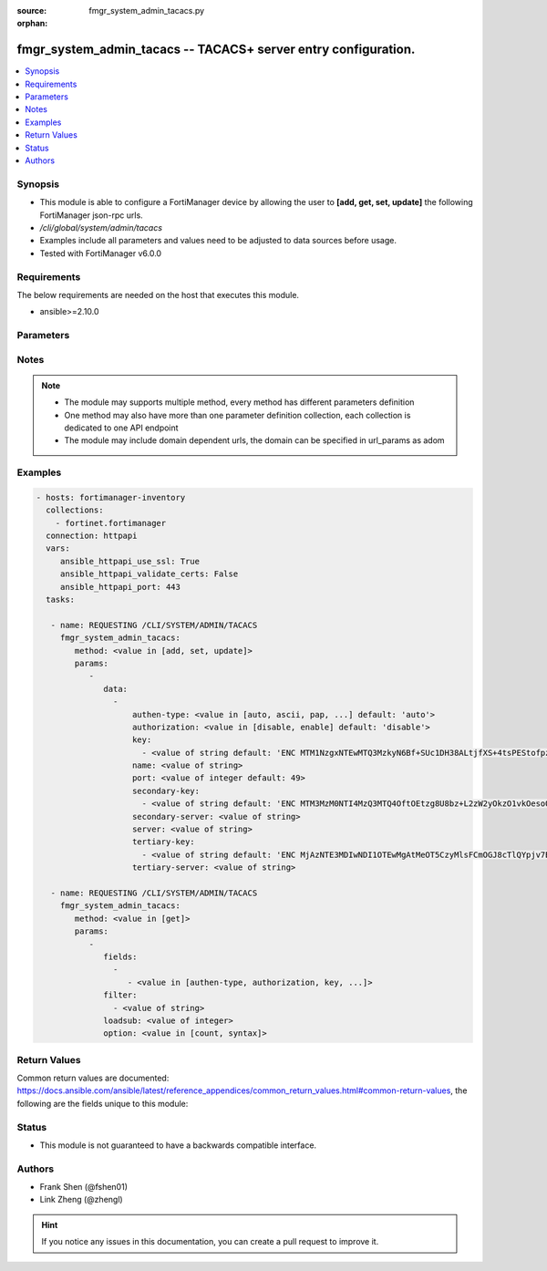 :source: fmgr_system_admin_tacacs.py

:orphan:

.. _fmgr_system_admin_tacacs:

fmgr_system_admin_tacacs -- TACACS+ server entry configuration.
+++++++++++++++++++++++++++++++++++++++++++++++++++++++++++++++

.. versionadded:: 2.10

.. contents::
   :local:
   :depth: 1


Synopsis
--------

- This module is able to configure a FortiManager device by allowing the user to **[add, get, set, update]** the following FortiManager json-rpc urls.
- `/cli/global/system/admin/tacacs`
- Examples include all parameters and values need to be adjusted to data sources before usage.
- Tested with FortiManager v6.0.0


Requirements
------------
The below requirements are needed on the host that executes this module.

- ansible>=2.10.0



Parameters
----------

.. raw:: html

 <ul>
 <li><span class="li-head">parameters for method: [add, set, update]</span> - TACACS+ server entry configuration.</li>
 <ul class="ul-self">
 <li><span class="li-head">data</span> - No description for the parameter <span class="li-normal">type: array</span> <ul class="ul-self">
 <li><span class="li-head">authen-type</span> - Authentication type. <span class="li-normal">type: str</span>  <span class="li-normal">choices: [auto, ascii, pap, chap, mschap]</span>  <span class="li-normal">default: auto</span> </li>
 <li><span class="li-head">authorization</span> - Enable/disable TACACS+ authorization. <span class="li-normal">type: str</span>  <span class="li-normal">choices: [disable, enable]</span>  <span class="li-normal">default: disable</span> </li>
 <li><span class="li-head">key</span> - No description for the parameter <span class="li-normal">type: array</span> <ul class="ul-self">
 <li><span class="li-head">{no-name}</span> - No description for the parameter <span class="li-normal">type: str</span>  <span class="li-normal">default: ENC MTM1NzgxNTEwMTQ3MzkyN6Bf+SUc1DH38ALtjfXS+4tsPEStofpzICCe9zH2nI/U1uDRuS4ysXoRMhkM/i6ypV7BvpqVqu3wnaI3lWsFOh6+06ydV9EyGZ+z+v4JkMDSSJ5UHQdPh8DxRdsVvWS3WpWWGFXk4064PiT2A1zTZuT+ZqDM</span> </li>
 </ul>
 <li><span class="li-head">name</span> - TACACS+ server entry name. <span class="li-normal">type: str</span> </li>
 <li><span class="li-head">port</span> - Port number of TACACS+ server. <span class="li-normal">type: int</span>  <span class="li-normal">default: 49</span> </li>
 <li><span class="li-head">secondary-key</span> - No description for the parameter <span class="li-normal">type: array</span> <ul class="ul-self">
 <li><span class="li-head">{no-name}</span> - No description for the parameter <span class="li-normal">type: str</span>  <span class="li-normal">default: ENC MTM3MzM0NTI4MzQ3MTQ4OftOEtzg8U8bz+L2zW2yOkzO1vkOesoOkTy2j02IrPnwTVEVz7aOODvx+zGMUtELHdsY22GW20r4Q0OasjCqkmZgjt9PbfLA2Np3vyJ5ZPtz0IUohnN5frAIVPy7p2VtSHJmvOK3PrMoiwLcSesT0RKSn//Q</span> </li>
 </ul>
 <li><span class="li-head">secondary-server</span> - {<name_str|ip_str>} secondary server domain name or IP. <span class="li-normal">type: str</span> </li>
 <li><span class="li-head">server</span> - {<name_str|ip_str>} server domain name or IP. <span class="li-normal">type: str</span> </li>
 <li><span class="li-head">tertiary-key</span> - No description for the parameter <span class="li-normal">type: array</span> <ul class="ul-self">
 <li><span class="li-head">{no-name}</span> - No description for the parameter <span class="li-normal">type: str</span>  <span class="li-normal">default: ENC MjAzNTE3MDIwNDI1OTEwMgAtMeOT5CzyMlsFCmOGJ8cTlQYpjv7BJI+uC5QN2LxVGteUJ87W++EYhPaChx42doThcM3Gtb7w8PfrihahuU7S+qoi9weI6eVMq6AUQ7Zw0AomShHbqS8QLEsNf1a59nYX+Lp2wFPwgSYT4xlLOXCNX18h</span> </li>
 </ul>
 <li><span class="li-head">tertiary-server</span> - {<name_str|ip_str>} tertiary server domain name or IP. <span class="li-normal">type: str</span> </li>
 </ul>
 </ul>
 <li><span class="li-head">parameters for method: [get]</span> - TACACS+ server entry configuration.</li>
 <ul class="ul-self">
 <li><span class="li-head">fields</span> - No description for the parameter <span class="li-normal">type: array</span> <ul class="ul-self">
 <li><span class="li-head">{no-name}</span> - No description for the parameter <span class="li-normal">type: array</span> <ul class="ul-self">
 <li><span class="li-head">{no-name}</span> - No description for the parameter <span class="li-normal">type: str</span>  <span class="li-normal">choices: [authen-type, authorization, key, name, port, secondary-key, secondary-server, server, tertiary-key, tertiary-server]</span> </li>
 </ul>
 </ul>
 <li><span class="li-head">filter</span> - No description for the parameter <span class="li-normal">type: array</span> <ul class="ul-self">
 <li><span class="li-head">{no-name}</span> - No description for the parameter <span class="li-normal">type: str</span> </li>
 </ul>
 <li><span class="li-head">loadsub</span> - Enable or disable the return of any sub-objects. <span class="li-normal">type: int</span> </li>
 <li><span class="li-head">option</span> - Set fetch option for the request. <span class="li-normal">type: str</span>  <span class="li-normal">choices: [count, syntax]</span> </li>
 </ul>
 </ul>






Notes
-----
.. note::

   - The module may supports multiple method, every method has different parameters definition

   - One method may also have more than one parameter definition collection, each collection is dedicated to one API endpoint

   - The module may include domain dependent urls, the domain can be specified in url_params as adom

Examples
--------

.. code-block:: yaml+jinja

 - hosts: fortimanager-inventory
   collections:
     - fortinet.fortimanager
   connection: httpapi
   vars:
      ansible_httpapi_use_ssl: True
      ansible_httpapi_validate_certs: False
      ansible_httpapi_port: 443
   tasks:

    - name: REQUESTING /CLI/SYSTEM/ADMIN/TACACS
      fmgr_system_admin_tacacs:
         method: <value in [add, set, update]>
         params:
            -
               data:
                 -
                     authen-type: <value in [auto, ascii, pap, ...] default: 'auto'>
                     authorization: <value in [disable, enable] default: 'disable'>
                     key:
                       - <value of string default: 'ENC MTM1NzgxNTEwMTQ3MzkyN6Bf+SUc1DH38ALtjfXS+4tsPEStofpzICCe9zH2nI/U1uDRuS4y...'>
                     name: <value of string>
                     port: <value of integer default: 49>
                     secondary-key:
                       - <value of string default: 'ENC MTM3MzM0NTI4MzQ3MTQ4OftOEtzg8U8bz+L2zW2yOkzO1vkOesoOkTy2j02IrPnwTVEVz7aO...'>
                     secondary-server: <value of string>
                     server: <value of string>
                     tertiary-key:
                       - <value of string default: 'ENC MjAzNTE3MDIwNDI1OTEwMgAtMeOT5CzyMlsFCmOGJ8cTlQYpjv7BJI+uC5QN2LxVGteUJ87W...'>
                     tertiary-server: <value of string>

    - name: REQUESTING /CLI/SYSTEM/ADMIN/TACACS
      fmgr_system_admin_tacacs:
         method: <value in [get]>
         params:
            -
               fields:
                 -
                    - <value in [authen-type, authorization, key, ...]>
               filter:
                 - <value of string>
               loadsub: <value of integer>
               option: <value in [count, syntax]>



Return Values
-------------


Common return values are documented: https://docs.ansible.com/ansible/latest/reference_appendices/common_return_values.html#common-return-values, the following are the fields unique to this module:


.. raw:: html

 <ul>
 <li><span class="li-return"> return values for method: [add, set, update]</span> </li>
 <ul class="ul-self">
 <li><span class="li-return">status</span>
 - No description for the parameter <span class="li-normal">type: dict</span> <ul class="ul-self">
 <li> <span class="li-return"> code </span> - No description for the parameter <span class="li-normal">type: int</span>  </li>
 <li> <span class="li-return"> message </span> - No description for the parameter <span class="li-normal">type: str</span>  </li>
 </ul>
 <li><span class="li-return">url</span>
 - No description for the parameter <span class="li-normal">type: str</span>  <span class="li-normal">example: /cli/global/system/admin/tacacs</span>  </li>
 </ul>
 <li><span class="li-return"> return values for method: [get]</span> </li>
 <ul class="ul-self">
 <li><span class="li-return">data</span>
 - No description for the parameter <span class="li-normal">type: array</span> <ul class="ul-self">
 <li> <span class="li-return"> authen-type </span> - Authentication type. <span class="li-normal">type: str</span>  <span class="li-normal">example: auto</span>  </li>
 <li> <span class="li-return"> authorization </span> - Enable/disable TACACS+ authorization. <span class="li-normal">type: str</span>  <span class="li-normal">example: disable</span>  </li>
 <li> <span class="li-return"> key </span> - No description for the parameter <span class="li-normal">type: array</span> <ul class="ul-self">
 <li><span class="li-return">{no-name}</span> - No description for the parameter <span class="li-normal">type: str</span>  <span class="li-normal">example: ENC MTM1NzgxNTEwMTQ3MzkyN6Bf+SUc1DH38ALtjfXS+4tsPEStofpzICCe9zH2nI/U1uDRuS4ysXoRMhkM/i6ypV7BvpqVqu3wnaI3lWsFOh6+06ydV9EyGZ+z+v4JkMDSSJ5UHQdPh8DxRdsVvWS3WpWWGFXk4064PiT2A1zTZuT+ZqDM</span>  </li>
 </ul>
 <li> <span class="li-return"> name </span> - TACACS+ server entry name. <span class="li-normal">type: str</span>  </li>
 <li> <span class="li-return"> port </span> - Port number of TACACS+ server. <span class="li-normal">type: int</span>  <span class="li-normal">example: 49</span>  </li>
 <li> <span class="li-return"> secondary-key </span> - No description for the parameter <span class="li-normal">type: array</span> <ul class="ul-self">
 <li><span class="li-return">{no-name}</span> - No description for the parameter <span class="li-normal">type: str</span>  <span class="li-normal">example: ENC MTM3MzM0NTI4MzQ3MTQ4OftOEtzg8U8bz+L2zW2yOkzO1vkOesoOkTy2j02IrPnwTVEVz7aOODvx+zGMUtELHdsY22GW20r4Q0OasjCqkmZgjt9PbfLA2Np3vyJ5ZPtz0IUohnN5frAIVPy7p2VtSHJmvOK3PrMoiwLcSesT0RKSn//Q</span>  </li>
 </ul>
 <li> <span class="li-return"> secondary-server </span> - {<name_str|ip_str>} secondary server domain name or IP. <span class="li-normal">type: str</span>  </li>
 <li> <span class="li-return"> server </span> - {<name_str|ip_str>} server domain name or IP. <span class="li-normal">type: str</span>  </li>
 <li> <span class="li-return"> tertiary-key </span> - No description for the parameter <span class="li-normal">type: array</span> <ul class="ul-self">
 <li><span class="li-return">{no-name}</span> - No description for the parameter <span class="li-normal">type: str</span>  <span class="li-normal">example: ENC MjAzNTE3MDIwNDI1OTEwMgAtMeOT5CzyMlsFCmOGJ8cTlQYpjv7BJI+uC5QN2LxVGteUJ87W++EYhPaChx42doThcM3Gtb7w8PfrihahuU7S+qoi9weI6eVMq6AUQ7Zw0AomShHbqS8QLEsNf1a59nYX+Lp2wFPwgSYT4xlLOXCNX18h</span>  </li>
 </ul>
 <li> <span class="li-return"> tertiary-server </span> - {<name_str|ip_str>} tertiary server domain name or IP. <span class="li-normal">type: str</span>  </li>
 </ul>
 <li><span class="li-return">status</span>
 - No description for the parameter <span class="li-normal">type: dict</span> <ul class="ul-self">
 <li> <span class="li-return"> code </span> - No description for the parameter <span class="li-normal">type: int</span>  </li>
 <li> <span class="li-return"> message </span> - No description for the parameter <span class="li-normal">type: str</span>  </li>
 </ul>
 <li><span class="li-return">url</span>
 - No description for the parameter <span class="li-normal">type: str</span>  <span class="li-normal">example: /cli/global/system/admin/tacacs</span>  </li>
 </ul>
 </ul>





Status
------

- This module is not guaranteed to have a backwards compatible interface.


Authors
-------

- Frank Shen (@fshen01)
- Link Zheng (@zhengl)


.. hint::

    If you notice any issues in this documentation, you can create a pull request to improve it.



